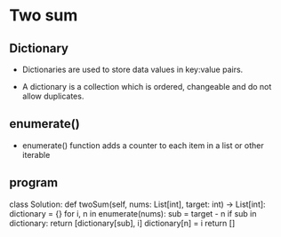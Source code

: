 * Two sum
** Dictionary
   - Dictionaries are used to store data values in key:value pairs.

   - A dictionary is a collection which is ordered, changeable and do not allow duplicates.

** enumerate()
   - enumerate() function adds a counter to each item in a list or other iterable

** program
#+beginsrc python
class Solution:
    def twoSum(self, nums: List[int], target: int) -> List[int]:
        dictionary = {}
        for i, n in enumerate(nums):
            sub = target - n
            if sub in dictionary:
                return [dictionary[sub], i]
            dictionary[n] = i
        return []
#+endsrc
